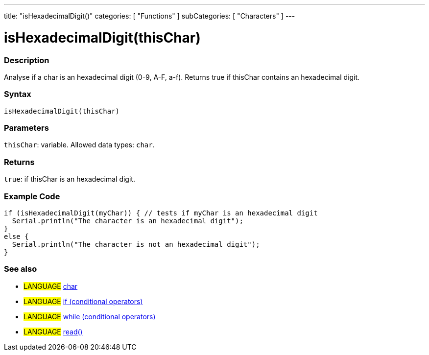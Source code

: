---
title: "isHexadecimalDigit()"
categories: [ "Functions" ]
subCategories: [ "Characters" ]
---





= isHexadecimalDigit(thisChar)


// OVERVIEW SECTION STARTS
[#overview]
--

[float]
=== Description
Analyse if a char is an hexadecimal digit (0-9, A-F, a-f). Returns true if thisChar contains an hexadecimal digit.
[%hardbreaks]


[float]
=== Syntax
`isHexadecimalDigit(thisChar)`


[float]
=== Parameters
`thisChar`: variable. Allowed data types: `char`.


[float]
=== Returns
`true`: if thisChar is an hexadecimal digit.

--
// OVERVIEW SECTION ENDS



// HOW TO USE SECTION STARTS
[#howtouse]
--

[float]
=== Example Code

[source,arduino]
----
if (isHexadecimalDigit(myChar)) { // tests if myChar is an hexadecimal digit
  Serial.println("The character is an hexadecimal digit");
}
else {
  Serial.println("The character is not an hexadecimal digit");
}
----

--
// HOW TO USE SECTION ENDS


// SEE ALSO SECTION
[#see_also]
--

[float]
=== See also

[role="language"]
* #LANGUAGE#  link:../../../variables/data-types/char[char]
* #LANGUAGE#  link:../../../structure/control-structure/if[if (conditional operators)]
* #LANGUAGE#  link:../../../structure/control-structure/while[while (conditional operators)]
* #LANGUAGE# link:../../communication/serial/read[read()]

--
// SEE ALSO SECTION ENDS
